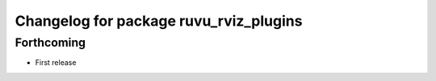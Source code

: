 ^^^^^^^^^^^^^^^^^^^^^^^^^^^^^^^^^^^^^^^
Changelog for package ruvu_rviz_plugins
^^^^^^^^^^^^^^^^^^^^^^^^^^^^^^^^^^^^^^^

Forthcoming
-----------
* First release
